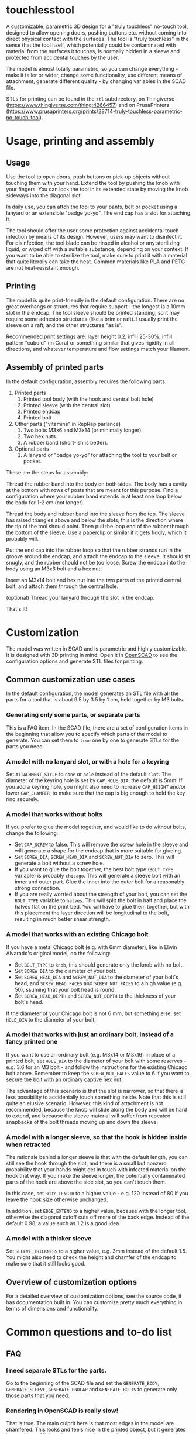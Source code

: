 * touchlesstool

A customizable, parametric 3D design for a "truly touchless" no-touch tool,
designed to allow opening doors, pushing buttons etc. without coming into direct
physical contact with the surfaces. The tool is "truly touchless" in the sense
that the tool itself, which potentially could be contaminated with material from
the surfaces it touches, is normally hidden in a sleeve and protected from
accidental touches by the user.

[[file:photo/usage.jpg]]

The model is almost totally parametric, so you can change everything - make it
taller or wider, change some functionality, use different means of attachment,
generate different quality - by changing variables in the SCAD file.

STLs for printing can be found in the ~stl~ subdirectory, on Thingiverse
(https://www.thingiverse.com/thing:4266457) and on PrusaPrinters
(https://www.prusaprinters.org/prints/28714-truly-touchless-parametric-no-touch-tool).

* Usage, printing and assembly

**  Usage

Use the tool to open doors, push buttons or pick-up objects without touching
them with your hand. Extend the tool by pushing the knob with your fingers. You
can lock the tool in its extended state by moving the knob sideways into the
diagonal slot.

In daily use, you can attch the tool to your pants, belt or pocket using a
lanyard or an extensible "badge yo-yo". The end cap has a slot for attaching it.

The tool should offer the user some protection against accidental touch
infection by means of its design. However, users may want to disinfect it. For
disinfection, the tool blade can be rinsed in alcohol or any sterilizing liquid,
or wiped off with a suitable substance, depending on your context. If you want
to be able to sterilize the tool, make sure to print it with a material that
quite literally can take the heat. Common materials like PLA and PETG are not
heat-resistant enough.

** Printing

The model is quite print-friendly in the default configuration. There are no
great overhangs or structures that require support - the longest is a 10mm slot
in the endcap. The tool sleeve should be printed standing, so it may require
some adhesion structures (like a brim or raft). I usually print the sleeve on a
raft, and the other structures "as is".

Recommended print settings are: layer height 0.2, infill 25-30%, infill pattern
"cuboid" (in Cura) or something similar that gives rigidity in all directions,
and whatever temperature and flow settings match your filament. 

** Assembly of printed parts

In the default configuration, assembly requires the following parts:

[[file:photo/parts.jpg]]

1. Printed parts
   1. Printed tool body (with the hook and central bolt hole)
   2. Printed sleeve (with the central slot)
   3. Printed endcap 
   4. Printed bolt
2. Other parts ("vitamins" in RepRap parlance)
   1. Two bolts M3x6 and M3x14 (or minimally longer).
   2. Two hex nuts.
   3. A rubber band (short-ish is better).
3. Optional parts
   1. A lanyard or "badge yo-yo" for attaching the tool to your belt or pocket.

These are the steps for assembly:

[[file:photo/assembly-step1.jpg]]

Thread the rubber band into the body on both sides. The body has a cavity at the
   bottom with rows of posts that are meant for this purpose. Find a
   configuration where your rubber band extends in at least one loop below the
   body for 1-2 cm (not longer).

[[file:photo/assembly-step2.jpg]]

Thread the body and rubber band into the sleeve from the top. The sleeve has
   raised triangles above and below the slots; this is the direction where the
   tip of the tool should point. Then pull the loop end of the rubber through
   the bottom of the sleeve. Use a paperclip or similar if it gets fiddly, which
   it probably will.

[[file:photo/assembly-step3.jpg]]

Put the end cap into the rubber loop so that the rubber strands run in the
   groove around the endcap, and attach the endcap to the sleeve. It should sit
   snugly, and the rubber should not be too loose. Screw the endcap into the
   body using an M3x6 bolt and a hex nut.

[[file:photo/assembly-step4.jpg]]

Insert an M3x14 bolt and hex nut into the two parts of the printed central
   bolt, and attach them through the central hole.

[[file:photo/assembly-step5.jpg]]

(optional) Thread your lanyard through the slot in the endcap.

[[file:photo/assembly-step6.jpg]]

That's it!

* Customization

The model was written in SCAD and is parametric and highly customizable. It is
designed with 3D printing in mind. Open it in [[https://www.openscad.org][OpenSCAD]] to see the configuration
options and generate STL files for printing.

** Common customization use cases

In the default configuration, the model generates an STL file with all the parts
for a tool that is about 9.5 by 3.5 by 1 cm, held together by M3 bolts.

*** Generating only some parts, or separate parts

This is a FAQ item. In the SCAD file, there are a set of configuration items in
the beginning that allow you to specify which parts of the model to generate.
You can set them to ~true~ one by one to generate STLs for the parts you need.

*** A model with no lanyard slot, or with a hole for a keyring

Set ~ATTACHMENT_STYLE~ to ~none~ or ~hole~ instead of the default ~slot~. The
diameter of the keyring hole is set by ~CAP_HOLE_DIA~, the default is 5mm. If
you add a keyring hole, you might also need to increase ~CAP_HEIGHT~ and/or
lower ~CAP_CHAMFER~, to make sure that the cap is big enough to hold the key
ring securely.

*** A model that works without bolts

If you prefer to glue the model together, and would like to do without bolts,
change the following:

+ Set ~CAP_SCREW~ to false. This will remove the screw hole in the sleeve and
  will generate a shape for the endcap that is more suitable for glueing.
+ Set ~SCREW_DIA~, ~SCREW_HEAD_DIA~ and ~SCREW_NUT_DIA~ to zero. This will
  generate a bolt without a screw hole.
+ If you want to glue the bolt together, the best bolt type (~BOLT_TYPE~
  variable) is probably ~chicago~. This will generate a sleeve bolt with an
  inner and outer part. Glue the inner into the outer bolt for a reasonably
  strong connection.
+ If you are really worried about the strength of your bolt, you can set the
  ~BOLT_TYPE~ variable to ~halves~. This will split the bolt in half and place
  the halves flat on the print bed. You will have to glue them together, but
  with this placement the layer direction will be longitudinal to the bolt,
  resulting in much better shear strength.

*** A model that works with an existing Chicago bolt

If you have a metal Chicago bolt (e.g. with 6mm diameter), like in Elwin
Alvarado's original model, do the following:

+ Set ~BOLT_TYPE~ to ~knob~, this should generate only the knob with no bolt.
+ Set ~SCREW_DIA~ to the diameter of your bolt.
+ Set ~SCREW_HEAD_DIA~ and ~SCREW_NUT_DIA~ to the diameter of your bolt's head,
  and ~SCREW_HEAD_FACES~ and ~SCREW_NUT_FACES~ to a high value (e.g. 50),
  ssuming that your bolt head is round.
+ Set ~SCREW_HEAD_DEPTH~ and ~SCREW_NUT_DEPTH~ to the thickness of your bolt's head.

If the diameter of your Chicago bolt is not 6 mm, but something else, set
~HOLE_DIA~ to the diameter of your bolt.

*** A model that works with just an ordinary bolt, instead of a fancy printed one

If you want to use an ordinary bolt (e.g. M3x14 or M3x16) in place of a printed
bolt, set ~HOLE_DIA~ to the diameter of your bolt with some reserves - e.g. 3.6
for an M3 bolt - and follow the instructions for the existing Chicago bolt
above. Remember to keep the ~SCREW_NUT_FACES~ value to 6 if you want to secure
the bolt with an ordinary captive hex nut.

The advantage of this scenario is that the slot is narrower, so that there is
less possibility to accidentally touch something inside. Note that this is still
quite an elusive scenario. However, this kind of attachment is not recommended,
because the knob will slide along the body and will be hard to extend, and
because the sleeve material will suffer from repeated snapbacks of the bolt
threads moving up and down the sleeve.

*** A model with a longer sleeve, so that the hook is hidden inside when retracted

The rationale behind a longer sleeve is that with the default length, you can
still see the hook through the slot, and there is a small but nonzero
probability that your hands might get in touch with infected material on the
hook that way. If you make the sleeve longer, the potentially contaminated parts
of the hook are above the side slot, so you can't touch them.

In this case, set ~BODY_LENGTH~ to a higher value - e.g. 120 instead of 80 if you leave the hook
size otherwise unchanged.

In addition, set ~EDGE_EXTEND~ to a higher value, because with the longer tool,
otherwise the diagonal cutoff cuts off more of the back edge. Instead of the
default 0.98, a value such as 1.2 is a good idea.

*** A model with a thicker sleeve

Set ~SLEEVE_THICKNESS~ to a higher value, e.g. 3mm instead of the default 1.5.
You might also need to check the height and chamfer of the endcap to make sure
that it still looks good.


** Overview of customization options

For a detailed overview of customization options, see the source code, it has
documentation built in. You can customize pretty much everything in terms of
dimensions and functionality.

* Common questions and to-do list

** FAQ

*** I need separate STLs for the parts.

Go to the beginning of the SCAD file and set the ~GENERATE_BODY~,
~GENERATE_SLEEVE~, ~GENERATE_ENDCAP~ and ~GENERATE_BOLTS~ to generate only those
parts that you need.

*** Rendering in OpenSCAD is really slow!

That is true. The main culprit here is that most edges in the model are
chamfered. This looks and feels nice in the printed object, but it generates
lots and lots of little polygons around every edge that take long to render.

Another culprit is the "roundness" of the rounded parts - in OpenSCAD this is
the ~$fn~ setting.

You can remove the chamfering, and stick to the default roundness, by
customizing the model and setting the ~CHAMFER~ and ~ROUND_CIRCLES~ variables in
the beginning of the customization section to ~false~.

*** Compiling the design in OpenSCAD gives an error message about aborting normalization! (Also: I get assertion errors in OpenSCAD!) 

Same as above. The model is a bit taxing on OpenSCAD's rendering. When making
changes to the model, best set ~CHAMFER~ and ~ROUND_CIRCLES~ to ~false~ for the
time being. That should reduce the complexity enough to work in a normal
OpenSCAD compilation workflow. Then set them back to ~true~ when exporting STLs.
(In an earlier version of the model, these variables were called
~WORK_IN_PROGRESS~.)

In spite of whatever messages you see during compilation and rendering, the
model should render fine (F6 in OpenSCAD). I tested it using OpenSCAD 19.01 (in
Ubuntu) and 19.05 and it works on both.

** To do

- The tool currently cannot be used well with capacitive touchscreens. You could
  try to print it in a conductive material, or integrate some wires into the
  tip. Older (resistive) touchscreens do work somewhat better.

* Version history

1. v0.1: Initial design based on SCAD adaptation of Elwin Alavarado's original
   idea. Added rubber band fixture v1: vertical slot, ring around bolthole
2. v0.2: Added bolt to model; rubber band fixture v2: round hooks on front and
   back (slips too easily)
3. v0.3: Added lanyard slot to endcap; rubber band fixture v3: hooks on the left
   and right (too strong)
4. v0.4: Horizontal locking slot; screw-through bolt design; rubber band fixture
   v4: open space with rubber band posts
5. v0.5: Diagonal locking slot for easier printing; added screw hole to endcap
6. v1.0: First published version
7. v1.1: Added keyring hole to endcap, based on [[https://thingiverse.com/thing:4275480][this idea]] by [[https://www.thingiverse.com/matador/about][Matt Bordoni]], fixed
   a few bugs

* Attribution and license

The original idea comes from a non-parametric Fusion 360 design by Elwin
Alvarado [[https://www.prusaprinters.org/prints/27210-truly-touchless-no-touching-multi-toolhook][published here]] on PrusaPrinters. Used with permission.

The GitHub repository for this model is [[https://github.com/phrxmd/touchlesstool]].

(C) 2020 Philipp Reichmuth. Published under the Creative Commons
Attribution-ShareAlike 4.0 International license (see LICENSE.md).
